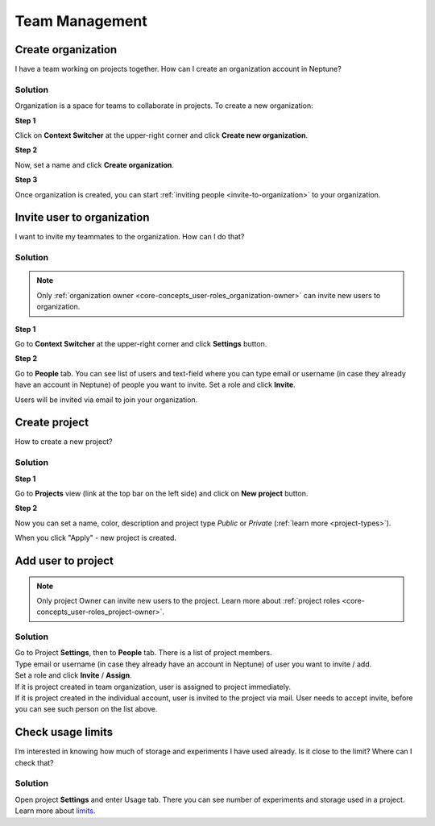 Team Management
===============

.. _how-to_team-management_create-organization:

Create organization
-------------------
I have a team working on projects together. How can I create an organization account in Neptune?

Solution
^^^^^^^^
Organization is a space for teams to collaborate in projects. To create a new organization:

**Step 1**

Click on **Context Switcher** at the upper-right corner and click **Create new organization**.

.. image:: ../_static/images/how-to/team-management/create-org-1.png
   :target: ../_static/images/how-to/team-management/create-org-1.png
   :alt: create new organization

**Step 2**

Now, set a name and click **Create organization**.

.. image:: ../_static/images/how-to/team-management/create-org-2.png
   :target: ../_static/images/how-to/team-management/create-org-2.png
   :alt: type name for new organization

**Step 3**

Once organization is created, you can start :ref:`inviting people <invite-to-organization>` to your organization.

.. image:: ../_static/images/how-to/team-management/create-org-3.png
   :target: ../_static/images/how-to/team-management/create-org-3.png
   :alt: type name for new organization

.. _invite-to-organization:

Invite user to organization
---------------------------
I want to invite my teammates to the organization. How can I do that?

Solution
^^^^^^^^
.. note::
    Only :ref:`organization owner <core-concepts_user-roles_organization-owner>` can invite new users to organization.

**Step 1**

Go to **Context Switcher** at the upper-right corner and click **Settings** button.

.. image:: ../_static/images/how-to/team-management/create-org-1.png
   :target: ../_static/images/how-to/team-management/create-org-1.png
   :alt: Go to settings to invite user to organization

**Step 2**

Go to **People** tab. You can see list of users and text-field where you can type email or username
(in case they already have an account in Neptune) of people you want to invite. Set a role and click **Invite**.

.. image:: ../_static/images/how-to/team-management/invite-to-org-2.png
   :target: ../_static/images/how-to/team-management/invite-to-org-2.png
   :alt: Invite user to organization

Users will be invited via email to join your organization.

Create project
--------------

How to create a new project?

Solution
^^^^^^^^

**Step 1**

Go to **Projects** view (link at the top bar on the left side) and click on **New project** button.

.. image:: ../_static/images/how-to/team-management/create-project-1.png
   :target: ../_static/images/how-to/team-management/create-project-1.png
   :alt: Go to new project panel

**Step 2**

Now you can set a name, color, description and project type *Public* or *Private* (:ref:`learn more <project-types>`).

.. image:: ../_static/images/how-to/team-management/create-project-2.png
   :target: ../_static/images/how-to/team-management/create-project-2.png
   :alt: Create new project

When you click "Apply" - new project is created.

Add user to project
-------------------

.. note::

    Only project Owner can invite new users to the project. Learn more about :ref:`project roles <core-concepts_user-roles_project-owner>`.

Solution
^^^^^^^^
| Go to Project **Settings**, then to **People** tab. There is a list of project members.
| Type email or username (in case they already have an account in Neptune) of user you want to invite / add.
| Set a role and click **Invite** / **Assign**.

.. image:: ../_static/images/how-to/team-management/add-user-1.png
   :target: ../_static/images/how-to/team-management/add-user-1.png
   :alt: Add users to project

| If it is project created in team organization, user is assigned to project immediately.
| If it is project created in the individual account, user is invited to the project via mail.
  User needs to accept invite, before you can see such person on the list above.

Check usage limits
------------------
I’m interested in knowing how much of storage and experiments I have used already. Is it close to the limit? Where can I check that?

Solution
^^^^^^^^
| Open project **Settings** and enter Usage tab. There you can see number of experiments and storage used in a project.
| Learn more about `limits <https://neptune-client.readthedocs.io/en/latest/limits.html#limits>`_.

.. image:: ../_static/images/how-to/team-management/usage-1.png
   :target: ../_static/images/how-to/team-management/usage-1.png
   :alt: Check resources usage
